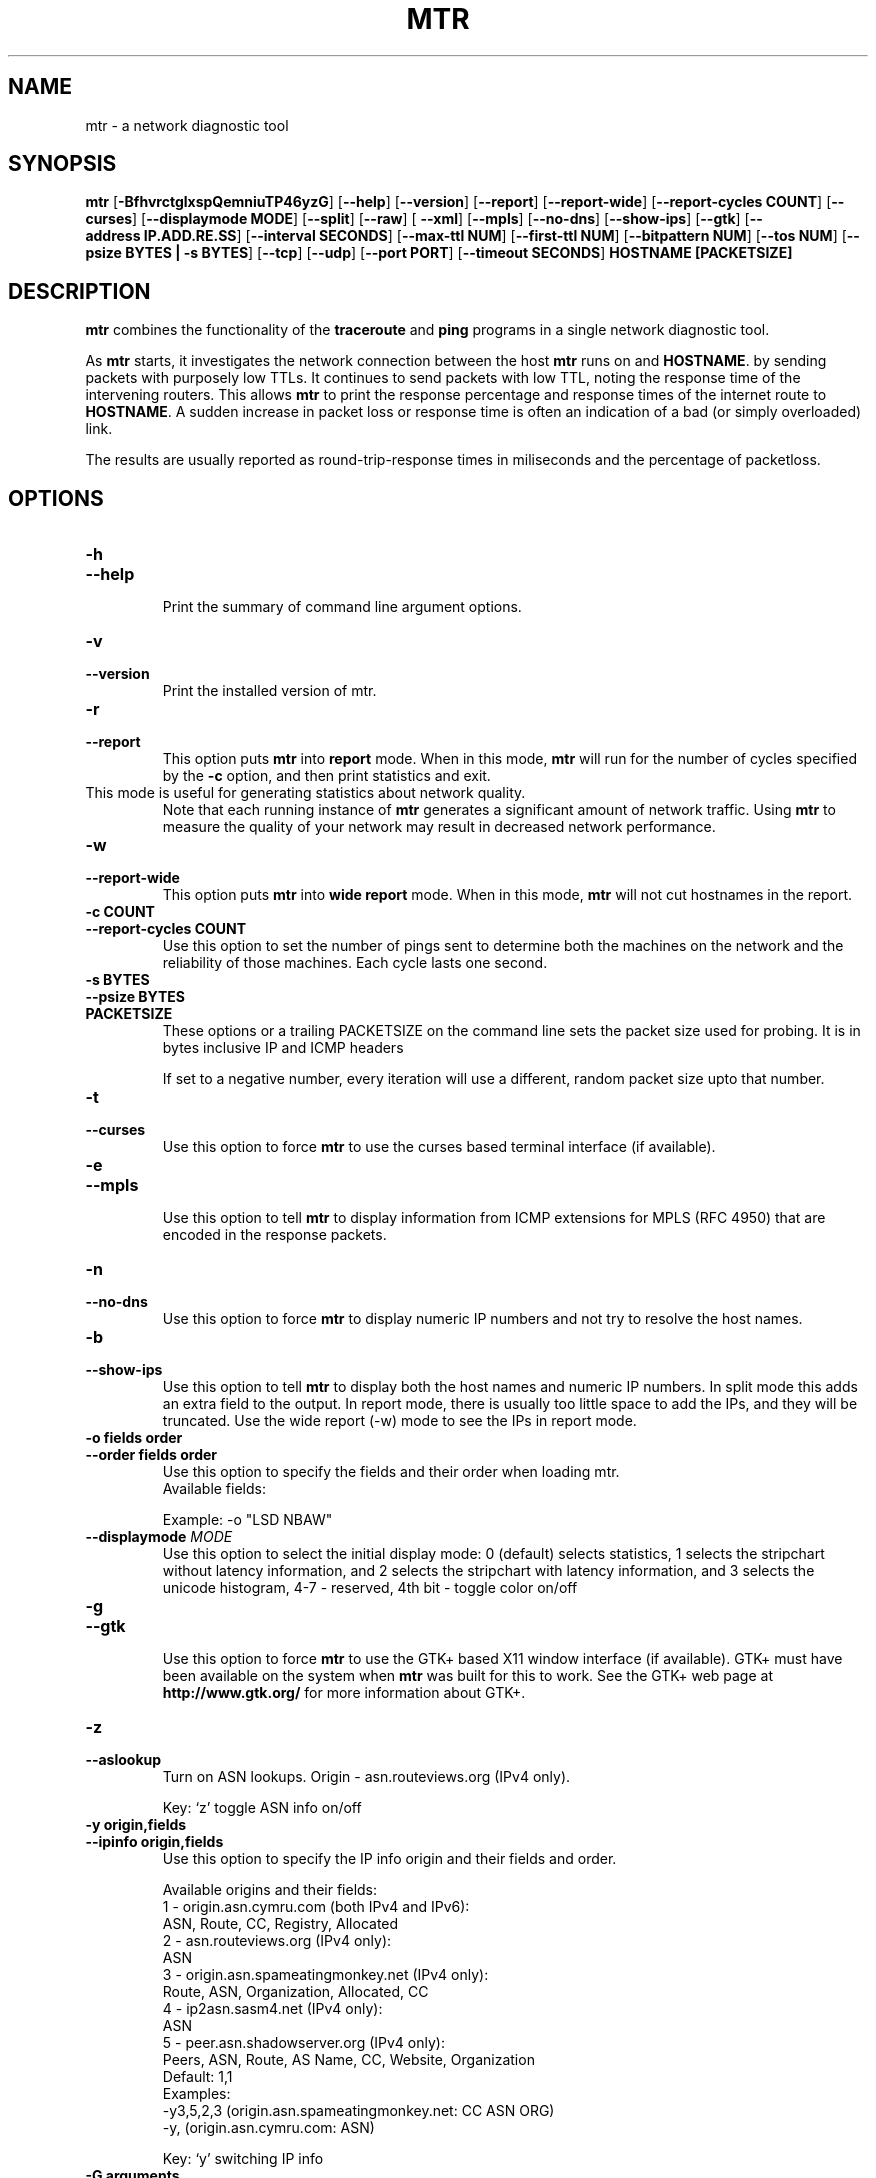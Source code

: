 .TH MTR 8 "March 4, 1999" "mtr" "mtr"


.SH NAME
mtr \- a network diagnostic tool


.SH SYNOPSIS
.B mtr 
[\c
.B \-BfhvrctglxspQemniuTP46yzG\c
]
[\c
.B \-\-help\c
]
[\c
.B \-\-version\c
]
[\c
.B \-\-report\c
]
[\c
.B \-\-report-wide\c
]
[\c
.B \-\-report\-cycles\ COUNT\c
]
[\c
.B \-\-curses\c
]
[\c
.BI \-\-displaymode\ MODE\c
]
[\c
.B \-\-split\c
]
[\c
.B \-\-raw\c
]
[
.B \-\-xml\c
]
[\c
.B \-\-mpls\c
]
[\c
.B \-\-no-dns\c
]
[\c
.B \-\-show-ips\c
]
[\c
.B \-\-gtk\c
]
[\c
.B \-\-address\ IP.ADD.RE.SS\c
]
[\c
.B \-\-interval\ SECONDS\c
]
[\c
.B \-\-max-ttl\ NUM\c
]
[\c
.B \-\-first-ttl\ NUM\c
]
[\c
.B \-\-bitpattern\ NUM\c
]
[\c
.B \-\-tos\ NUM\c
]
[\c
.B \-\-psize\ BYTES | -s BYTES\c
]
[\c
.B \-\-tcp\c
]
[\c
.B \-\-udp\c
]
[\c
.B \-\-port\ PORT\c
]
[\c
.B \-\-timeout\ SECONDS\c
]
.B HOSTNAME [PACKETSIZE]


.SH DESCRIPTION

.B mtr 
combines the functionality of the 
.B traceroute
and 
.B ping
programs in a single network diagnostic tool.

.PP
As 
.B mtr 
starts, it investigates the network connection between the host 
.B mtr
runs on and 
.BR HOSTNAME . 
by sending packets with purposely low TTLs.  It continues to send
packets with low TTL, noting the response time of the intervening
routers.  This allows 
.B mtr 
to print the response percentage and response times of the internet
route to 
.BR HOSTNAME . 
A sudden increase in packet loss or response time is often an indication
of a bad (or simply overloaded) link. 

.PP
The results are usually reported as round-trip-response times in miliseconds 
and the percentage of packetloss. 

.SH OPTIONS

.TP
.B \-h
.TP
.B \-\-help
.br
Print the summary of command line argument options.

.TP
.B \-v
.TP
.B \-\-version
.br
Print the installed version of mtr.  

.TP
.B \-r
.TP
.B \-\-report
.br
This option puts 
.B mtr
into 
.B report
mode.  When in this mode,
.B mtr
will run for the number of cycles specified by the 
.B \-c
option, and then print statistics and exit.  
.TP
\c
This mode is useful for generating statistics about network quality.  
Note that each running instance of 
.B mtr
generates a significant amount of network traffic.  Using 
.B mtr
to measure the quality of your network may result in decreased
network performance.  

.TP
.B \-w
.TP
.B \-\-report-wide
.br
This option puts 
.B mtr
into 
.B wide report
mode.  When in this mode,
.B mtr
will not cut hostnames in the report. 

.TP
.B \-c\ COUNT
.TP
.B \-\-report\-cycles\ COUNT
Use this option to set the number of pings sent to determine
both the machines on the network and the reliability of 
those machines.  Each cycle lasts one second.

.TP
.B \-s\ BYTES
.TP
.B \-\-psize\ BYTES
.TP
.B PACKETSIZE
These options or a trailing PACKETSIZE on the command line sets 
the packet size used for probing.
It is in bytes inclusive IP and ICMP headers

If set to a negative number, every iteration will use a different, random
packet size upto that number. 
.TP
.B \-t
.TP
.B \-\-curses
.br
Use this option to force 
.B mtr 
to use the curses based terminal
interface (if available).

.TP
.B \-e
.TP
.B \-\-mpls
.br
Use this option to tell 
.B mtr 
to display information from ICMP extensions for MPLS (RFC 4950)
that are encoded in the response packets.

.TP
.B \-n
.TP
.B \-\-no-dns
.br
Use this option to force 
.B mtr 
to display numeric IP numbers and not try to resolve the
host names. 

.TP
.B \-b
.TP
.B \-\-show-ips
.br
Use this option to tell
.B mtr
to display both the host names and numeric IP numbers.  In split mode
this adds an extra field to the output.  In report mode, there is usually
too little space to add the IPs, and they will be truncated.  Use the
wide report (-w) mode to see the IPs in report mode. 

.TP
.B \-o\ fields\ order
.TP
.B \-\-order\ fields\ order
.br
Use this option to specify the fields and their order when loading mtr.
.br
Available fields:
.TS
center allbox tab(%);
ll.
L%Loss ratio
D%Dropped packets
R%Received packets
S%Sent Packets
N%Newest RTT(ms)
B%Min/Best RTT(ms)
A%Average RTT(ms)
W%Max/Worst RTT(ms)
V%Standard Deviation
G%Geometric Mean
J%Current Jitter
M%Jitter Mean/Avg.
X%Worst Jitter
I%Interarrival Jitter
.TE
.br

Example:
-o "LSD NBAW"
.TP
.B \-\-displaymode \fIMODE
Use this option to select the initial display mode: 0 (default)
selects statistics, 1 selects the stripchart without latency
information, and 2 selects the stripchart with latency
information, and 3 selects the unicode histogram,
4-7 - reserved, 4th bit - toggle color on/off
.TP
.B \-g
.TP
.B \-\-gtk
.br
Use this option to force
.B mtr 
to use the GTK+ based X11 window interface (if available).  
GTK+ must have been available on the system when 
.B mtr 
was built for this to work.  See the GTK+ web page at 
.B http://www.gtk.org/
for more information about GTK+.

.TP
.B \-z
.TP
.B \-\-aslookup
.br
Turn on ASN lookups. Origin - asn.routeviews.org (IPv4 only).

Key: `z' toggle ASN info on/off

.TP
.B \-y\ origin,fields
.TP
.B \-\-ipinfo\ origin,fields
.br
Use this option to specify the IP info origin and their fields and order.

Available origins and their fields:
    1 - origin.asn.cymru.com (both IPv4 and IPv6):
.br
            ASN, Route, CC, Registry, Allocated
.br
    2 - asn.routeviews.org (IPv4 only):
.br
            ASN
.br
    3 - origin.asn.spameatingmonkey.net (IPv4 only):
.br
            Route, ASN, Organization, Allocated, CC
.br
    4 - ip2asn.sasm4.net (IPv4 only):
.br
            ASN
.br
    5 - peer.asn.shadowserver.org (IPv4 only):
.br
            Peers, ASN, Route, AS Name, CC, Website, Organization
.br
Default: 1,1
.br
Examples:
.br
    -y3,5,2,3  (origin.asn.spameatingmonkey.net: CC ASN ORG)
.br
    -y,        (origin.asn.cymru.com: ASN)
.br

Key: `y' switching IP info

.TP
.B \-G\ arguments
.TP
.B \-\-graphcairo\ arguments
.br
Use this option to use the cairo based graph drawing (if available)
and to specify their arguments.

Available arguments:
    1st argument:  graph type
.br
        1 - dot, 2 - line, 3 - curve (default)
.br
    2nd argument:  viewport period
.br
        in N ticks, one tick - 10sec (default - 6, i.e. 60sec)
.br
    3rd argument:  enable legend
        0 - none, 1 - enable (default)
.br
    4th argument:  enable multipath
        0 - none (default), 1 - enable
.br
    5th argument:  jitter graph instead of latency graph
        0 - none (default), 1 - enable
.br
\",\" (comma) as argument separator
.br
Examples:
.br
    -G,         (default: 3,6,1,1,0  - curve, 1min, legend, multipath, latency)
.br
    -G2         (line, default, default, default, default)
.br
    -G,30,,0    (default, 5min, default, disable, default)
.br

Keys: `dejnpqrtuyz+- '

.TP
.B \-p
.TP
.B \-\-split
.br
Use this option to set
.B mtr 
to spit out a format that is suitable for a split-user interface.

.TP
.B \-l
.TP
.B \-\-raw
.br
Use this option to tell
.B mtr
to use the raw output format.  This format is better suited for
archival of the measurement results.  It could be parsed to 
be presented into any of the other display methods. 

.TP
.B \-x
.TP
.B \-\-xml
.br
Use this option to tell
.B mtr
to use the xml output format.  This format is better suited for
automated processing of the measurement results.

.TP
.B \-a\ IP.ADD.RE.SS
.TP
.B \-\-address\ IP.ADD.RE.SS
.br
Use this option to bind outgoing packets' socket to specific interface,
so that any packet will be sent through this interface.  NOTE that this
option doesn't apply to DNS requests (which could be and could not be 
what you want).

.TP
.B \-i\ SECONDS
.TP
.B \-\-interval\ SECONDS
.br
Use this option to specify the positive number of seconds between ICMP
ECHO requests.  The default value for this parameter is one second.  The
root user may choose values between zero and one.

.TP
.B \-m\ NUM
.TP
.B \-\-max-ttl\ NUM
.br
Specifies the maximum number of hops (max time-to-live value) traceroute will
probe.  Default is 30.

.TP
.B \-f\ NUM
.TP
.B \-\-first-ttl\ NUM
.br
Specifies with what TTL to start.  Defaults to 1, `z' means
.B mtr
destination.

.TP
.B \-B\ NUM
.TP
.B \-\-bitpattern\ NUM
.br
Specifies bit pattern to use in payload.  Should be within range 0 - 255.

.TP
.B \-Q\ NUM
.TP
.B \-\-tos\ NUM
.br
Specifies value for type of service field in IP header.  Should be within range 0
- 255.

.TP
.B \-u
.TP
.B \-\-udp
.br
Use UDP datagrams instead of ICMP ECHO.

.TP
.B \-T
.TP
.B \-\-tcp
.br
Use TCP SYN packets instead of ICMP ECHO.  PACKETSIZE is ignored, since
SYN packets can not contain data.

.TP
.B \-P\ PORT
.TP
.B \-\-port\ PORT
.br
The target port number for TCP traces.

.TP
.B \-\-timeout\ SECONDS
.br
The number of seconds to keep the TCP socket open before giving up on
the connection.  This will only affect the final hop.  Using large values
for this, especially combined with a short interval, will use up a lot
of file descriptors.

.TP
.B \-4
.br
Use IPv4 only.

.TP
.B \-6
.br
Use IPv6 only.  (IPV4 may be used for DNS lookups). 

.SH BUGS

Some modern routers give a lower priority to ICMP ECHO packets than 
to other network traffic.  Consequently, the reliability of these
routers reported by 
.B mtr
will be significantly lower than the actual reliability of 
these routers.  


.SH CONTACT INFORMATION

.PP
For the latest version, see the mtr web page at 
.BR http://www.bitwizard.nl/mtr/ .

.PP
The mtr mailinglist was little used and is no longer active. 

.PP
For patches, bug reports, or feature requests, please open an issue on
GitHub at:
.BR https://github.com/traviscross/mtr .

.SH "SEE ALSO"

traceroute(8),
ping(8)
TCP/IP Illustrated (Stevens, ISBN 0201633469).
